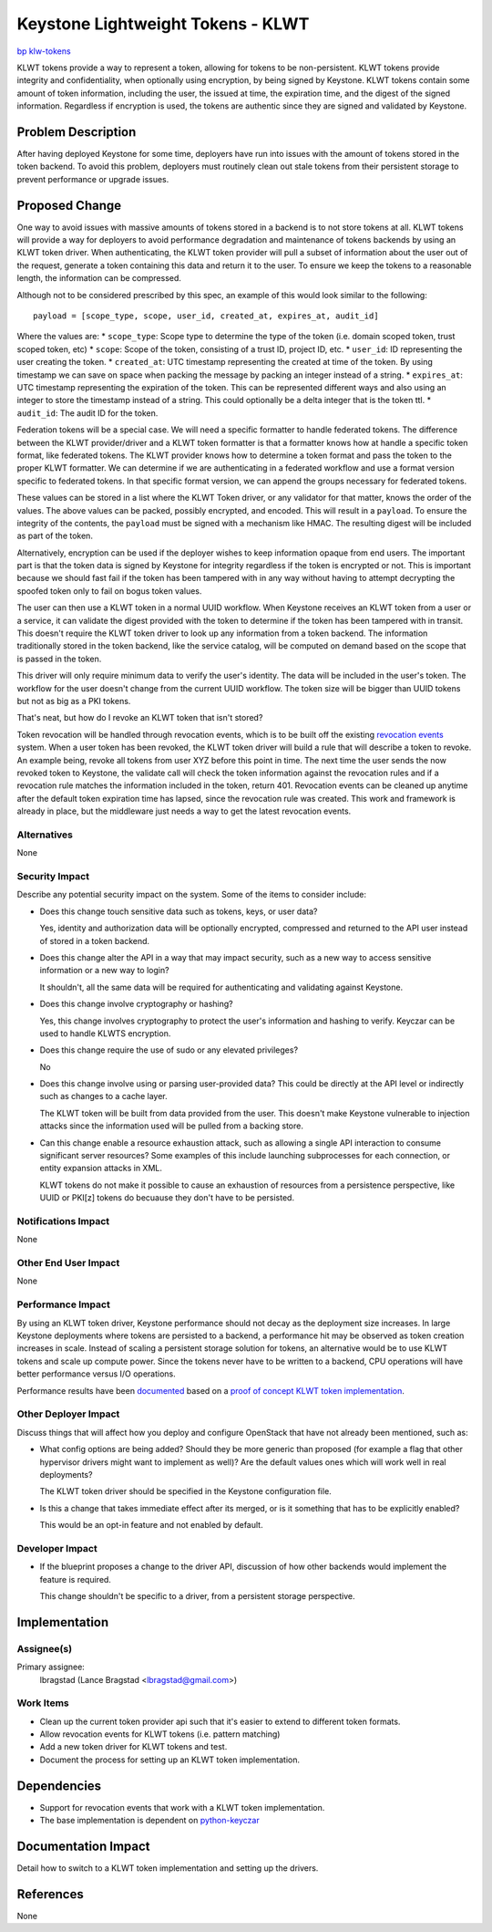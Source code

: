 ..
 This work is licensed under a Creative Commons Attribution 3.0 Unported
 License.

 http://creativecommons.org/licenses/by/3.0/legalcode

==================================
Keystone Lightweight Tokens - KLWT
==================================

`bp klw-tokens <https://blueprints.launchpad.net/keystone/+spec/ae-tokens>`_

KLWT tokens provide a way to represent a token, allowing for tokens to be
non-persistent. KLWT tokens provide integrity and confidentiality, when
optionally using encryption, by being signed by Keystone. KLWT tokens contain
some amount of token information, including the user, the issued at time, the
expiration time, and the digest of the signed information. Regardless if
encryption is used, the tokens are authentic since they are signed and
validated by Keystone.


Problem Description
===================

After having deployed Keystone for some time, deployers have run into issues
with the amount of tokens stored in the token backend. To avoid this
problem, deployers must routinely clean out stale tokens from their
persistent storage to prevent performance or upgrade issues.

Proposed Change
===============

One way to avoid issues with massive amounts of tokens stored in a backend is
to not store tokens at all. KLWT tokens will provide a way for deployers to
avoid performance degradation and maintenance of tokens backends by using an
KLWT token driver. When authenticating, the KLWT token provider will pull a
subset of information about the user out of the request, generate a token
containing this data and return it to the user. To ensure we keep the tokens to
a reasonable length, the information can be compressed.

Although not to be considered prescribed by this spec, an example of this would
look similar to the following::

  payload = [scope_type, scope, user_id, created_at, expires_at, audit_id]

Where the values are:
* ``scope_type``: Scope type to determine the type of the token
(i.e. domain scoped token, trust scoped token, etc)
* ``scope``: Scope of the token, consisting of a trust ID, project ID, etc.
* ``user_id``: ID representing the user creating the token.
* ``created_at``: UTC timestamp representing the created at time of the token.
By using timestamp we can save on space when packing the message by packing an
integer instead of a string.
* ``expires_at``: UTC timestamp representing the expiration of the token. This
can be represented different ways and also using an integer to store the
timestamp instead of a string. This could optionally be a delta integer that is
the token ttl.
* ``audit_id``: The audit ID for the token.

Federation tokens will be a special case. We will need a specific formatter to
handle federated tokens. The difference between the KLWT provider/driver and a
KLWT token formatter is that a formatter knows how at handle a specific token
format, like federated tokens. The KLWT provider knows how to determine a token
format and pass the token to the proper KLWT formatter. We can determine if we
are authenticating in a federated workflow and use a format version specific to
federated tokens. In that specific format version, we can append the groups
necessary for federated tokens.

These values can be stored in a list where the KLWT Token driver, or any
validator for that matter, knows the order of the values. The above values can
be packed, possibly encrypted, and encoded. This will result in a ``payload``.
To ensure the integrity of the contents, the ``payload`` must be signed with a
mechanism like HMAC. The resulting digest will be included as part of the
token.

Alternatively, encryption can be used if the deployer wishes to keep
information opaque from end users. The important part is that the token data is
signed by Keystone for integrity regardless if the token is encrypted or not.
This is important because we should fast fail if the token has been tampered
with in any way without having to attempt decrypting the spoofed token only to
fail on bogus token values.

The user can then use a KLWT token in a normal UUID workflow. When Keystone
receives an KLWT token from a user or a service, it can validate the digest
provided with the token to determine if the token has been tampered with in
transit. This doesn't require the KLWT token driver to look up any information
from a token backend. The information traditionally stored in the token
backend, like the service catalog, will be computed on demand based on the
scope that is passed in the token.

This driver will only require minimum data to verify the user's identity. The
data will be included in the user's token. The workflow for the user doesn't
change from the current UUID workflow. The token size will be bigger than UUID
tokens but not as big as a PKI tokens.

That's neat, but how do I revoke an KLWT token that isn't stored?

Token revocation will be handled through revocation events, which is to be
built off the existing `revocation events
<http://docs.openstack.org/developer/keystone/extensions/revoke.html>`_ system.
When a user token has been revoked, the KLWT token driver will build a rule
that will describe a token to revoke. An example being, revoke all tokens from
user XYZ before this point in time. The next time the user sends the now
revoked token to Keystone, the validate call will check the token information
against the revocation rules and if a revocation rule matches the information
included in the token, return 401. Revocation events can be cleaned up anytime
after the default token expiration time has lapsed, since the revocation rule
was created. This work and framework is already in place, but the middleware
just needs a way to get the latest revocation events.


Alternatives
------------

None

Security Impact
---------------

Describe any potential security impact on the system.  Some of the items to
consider include:

* Does this change touch sensitive data such as tokens, keys, or user data?

  Yes, identity and authorization data will be optionally encrypted, compressed
  and returned to the API user instead of stored in a token backend.

* Does this change alter the API in a way that may impact security, such as a
  new way to access sensitive information or a new way to login?

  It shouldn't, all the same data will be required for authenticating and
  validating against Keystone.

* Does this change involve cryptography or hashing?

  Yes, this change involves cryptography to protect the user's information and
  hashing to verify. Keyczar can be used to handle KLWTS encryption.

* Does this change require the use of sudo or any elevated privileges?

  No

* Does this change involve using or parsing user-provided data? This could be
  directly at the API level or indirectly such as changes to a cache layer.

  The KLWT token will be built from data provided from the user. This doesn't
  make Keystone vulnerable to injection attacks since the information used will
  be pulled from a backing store.

* Can this change enable a resource exhaustion attack, such as allowing a
  single API interaction to consume significant server resources? Some examples
  of this include launching subprocesses for each connection, or entity
  expansion attacks in XML.

  KLWT tokens do not make it possible to cause an exhaustion of resources from
  a persistence perspective, like UUID or PKI[z] tokens do becuause they don't
  have to be persisted.


Notifications Impact
--------------------

None

Other End User Impact
---------------------

None

Performance Impact
------------------

By using an KLWT token driver, Keystone performance should not decay as the
deployment size increases. In large Keystone deployments where tokens are
persisted to a backend, a performance hit may be observed as token creation
increases in scale. Instead of scaling a persistent storage solution for
tokens, an alternative would be to use KLWT tokens and scale up compute power.
Since the tokens never have to be written to a backend, CPU operations will
have better performance versus I/O operations.

Performance results have been `documented
<http://dolphm.com/benchmarking-openstack-keystone-token-formats>`_ based on a
`proof of concept KLWT token implementation
<https://review.openstack.org/#/c/145317/>`_.

Other Deployer Impact
---------------------

Discuss things that will affect how you deploy and configure OpenStack
that have not already been mentioned, such as:

* What config options are being added? Should they be more generic than
  proposed (for example a flag that other hypervisor drivers might want to
  implement as well)? Are the default values ones which will work well in
  real deployments?

  The KLWT token driver should be specified in the Keystone configuration file.

* Is this a change that takes immediate effect after its merged, or is it
  something that has to be explicitly enabled?

  This would be an opt-in feature and not enabled by default.

Developer Impact
----------------

* If the blueprint proposes a change to the driver API, discussion of how
  other backends would implement the feature is required.

  This change shouldn't be specific to a driver, from a persistent storage
  perspective.


Implementation
==============

Assignee(s)
-----------

Primary assignee:
  lbragstad (Lance Bragstad <lbragstad@gmail.com>)

Work Items
----------

* Clean up the current token provider api such that it's easier to extend to
  different token formats.
* Allow revocation events for KLWT tokens (i.e. pattern matching)
* Add a new token driver for KLWT tokens and test.
* Document the process for setting up an KLWT token implementation.

Dependencies
============

* Support for revocation events that work with a KLWT token implementation.
* The base implementation is dependent on `python-keyczar
  <http://www.keyczar.org/>`_

Documentation Impact
====================

Detail how to switch to a KLWT token implementation and setting up the drivers.

References
==========

None
